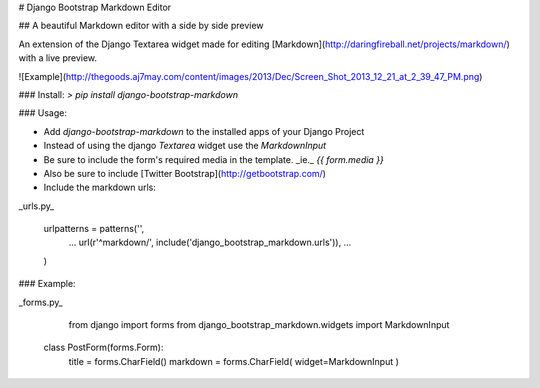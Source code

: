# Django Bootstrap Markdown Editor

## A beautiful Markdown editor with a side by side preview

An extension of the Django Textarea widget made for editing [Markdown](http://daringfireball.net/projects/markdown/) with a live preview.

![Example](http://thegoods.aj7may.com/content/images/2013/Dec/Screen_Shot_2013_12_21_at_2_39_47_PM.png)

### Install:
`> pip install django-bootstrap-markdown`

### Usage:

* Add `django-bootstrap-markdown` to the installed apps of your Django Project
* Instead of using the django `Textarea` widget use the `MarkdownInput`
* Be sure to include the form's required media in the template. _ie._ `{{ form.media }}`
* Also be sure to include [Twitter Bootstrap](http://getbootstrap.com/)
* Include the markdown urls:

_urls.py_

	urlpatterns = patterns('',
	    ...
	    url(r'^markdown/', include('django_bootstrap_markdown.urls')),
	    ...
	)

### Example:

_forms.py_

	from django import forms
	from django_bootstrap_markdown.widgets import MarkdownInput
    
    class PostForm(forms.Form):
    	title = forms.CharField()
    	markdown = forms.CharField( widget=MarkdownInput )
